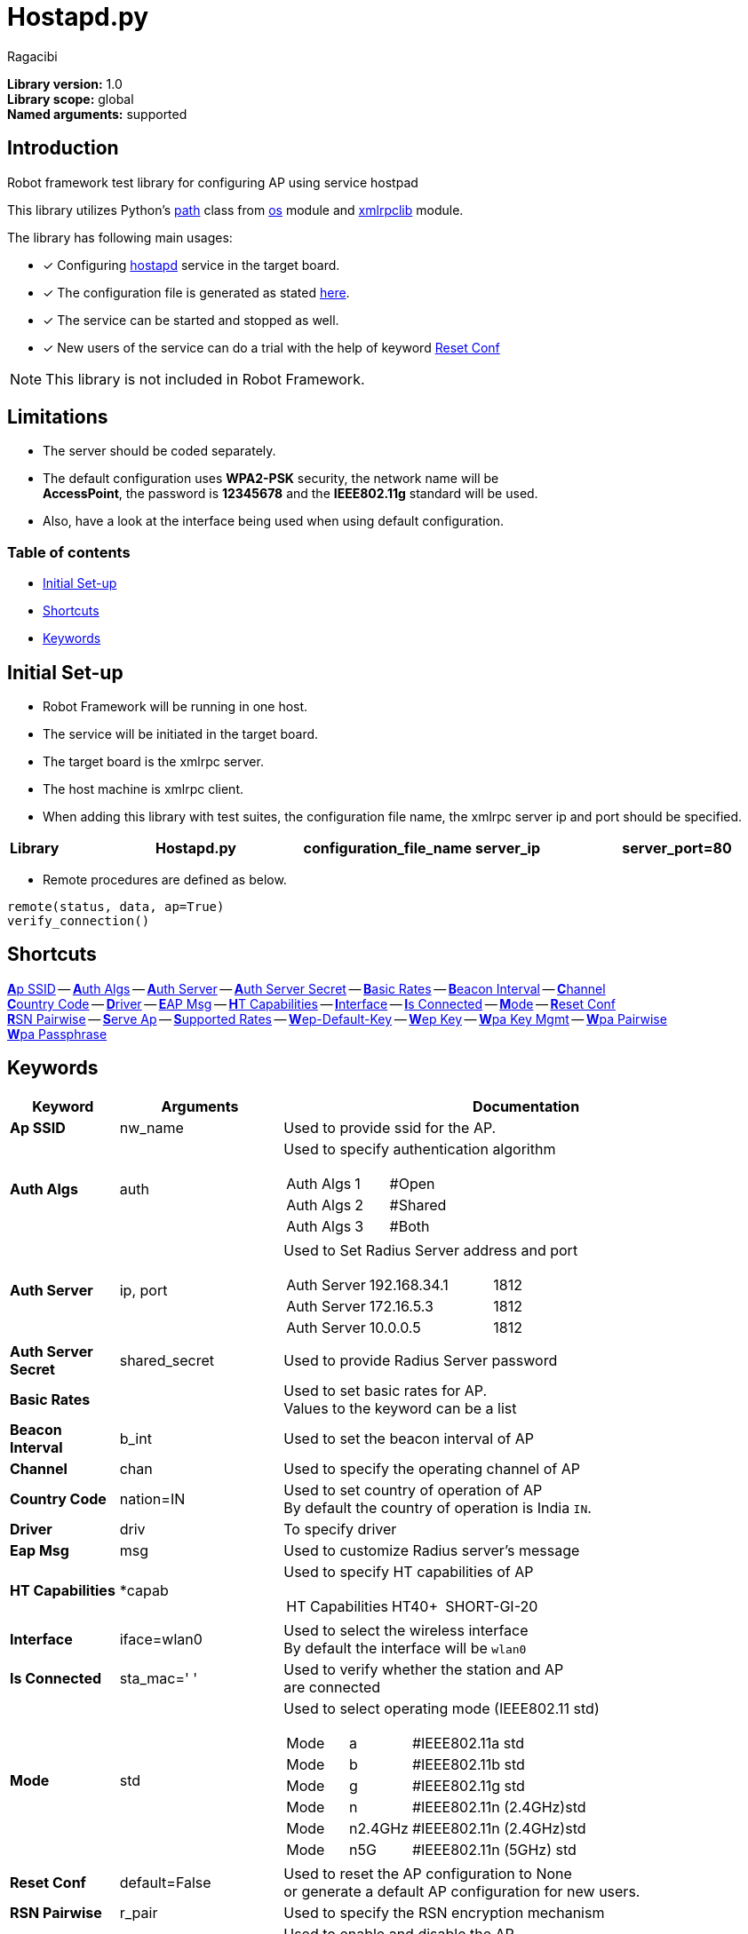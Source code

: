 = Hostapd.py
:author: Ragacibi
:data-uri:
:icons: font
:fonts:
:link-css:font-awesome.min.css

*Library version:*	1.0 +
*Library scope:*	global +
*Named arguments:*	supported +

== Introduction

Robot framework test library for configuring AP using service hostpad

This library utilizes Python's  https://docs.python.org/2/library/os.path.html[path] class from https://docs.python.org/2/library/os.html[os] module and https://docs.python.org/2/library/xmlrpclib.html[xmlrpclib] module.

The library has following main usages:

* [*] Configuring http://w1.fi/hostapd/[hostapd] service in the target board.
* [*] The configuration file is generated as stated https://w1.fi/cgit/hostap/plain/hostapd/hostapd.conf[here].
* [*] The service can be started and stopped as well.
* [*] New users of the service can do a trial with the help of keyword <<reset-conf,Reset Conf>>

[NOTE]
This library is not included in Robot Framework.

== Limitations

* The server should be coded separately.
* The default configuration uses *WPA2-PSK* security, the network name will be +
*AccessPoint*, the password is *12345678* and the *IEEE802.11g* standard will be used.
* Also, have a look at the interface being used when using default configuration.


=== Table of contents

* <<initial-set-up,Initial Set-up>>
* <<shortcuts,Shortcuts>>
* <<keywords,Keywords>>

[[initial-set-up]]
== Initial Set-up

* Robot Framework will be running in one host.
* The service will be initiated in the target board.
* The target board is the xmlrpc server.
* The host machine is xmlrpc client.
* When adding this library with test suites, the configuration file name, the xmlrpc server ip and port should be specified.

|===
| [big]*Library* | [big]*Hostapd.py* | [big]*configuration_file_name* | [big]*server_ip* | [big]*server_port=80*
|===

*  Remote procedures are defined as below.
----
remote(status, data, ap=True)
verify_connection()
----
[[shortcuts]]
== Shortcuts

<<ap-ssid,**A**p SSID>> --
<<auth-algs,**A**uth Algs>> --
<<auth-server,**A**uth Server>> --
<<auth-server-secret,**A**uth Server Secret>> --
<<basic-rates,**B**asic Rates>> --
<<beacon-interval,**B**eacon Interval>> --
<<channel,**C**hannel>> +
<<country-code,**C**ountry Code>> --
<<driver,**D**river>> --
<<eap-msg, **E**AP Msg>> --
<<ht-capabilities,**H**T Capabilities>> --
<<interface,**I**nterface>> --
<<is-connected,**I**s Connected>> --
<<mode,**M**ode>> --
<<reset-conf,**R**eset Conf>> +
<<rsn-pairwise,**R**SN Pairwise>> --
<<serve-ap,**S**erve Ap>> --
<<supported-rates,**S**upported Rates>> --
<<wep-default-key,**W**ep-Default-Key>> --
<<wep-key,**W**ep Key>> --
<<wpa-key-mgmt,**W**pa Key Mgmt>> --
<<wpa-pairwise, **W**pa Pairwise>> +
<<wpa-passphrase, **W**pa Passphrase>>

[[keywords]]
== Keywords
[options="header",cols="2,3,9a"]
|===
| Keyword
| Arguments
| Documentation

|[[ap-ssid]]
*Ap SSID*
| nw_name
| Used to provide ssid for the AP.

|[[auth-algs]]
*Auth Algs*
| auth
| Used to specify authentication algorithm

[cols="2,1,2"]
!===
! Auth Algs ! 1 ! #Open
! Auth Algs ! 2 ! #Shared
! Auth Algs ! 3 ! #Both
!===


|[[auth-server]]
*Auth Server*
| ip, port
| Used to Set Radius Server address and port

[cols="2,3,1"]
!===
! Auth Server ! 192.168.34.1 ! 1812
! Auth Server ! 172.16.5.3   ! 1812
! Auth Server ! 10.0.0.5     ! 1812
!===

|[[auth-server-secret]]
*Auth Server Secret*
| shared_secret
| Used to provide Radius Server password

|[[basic-rates]]
*Basic Rates*
|
|Used to set basic rates for AP. +
Values to the keyword can be a list

|[[beacon-interval]]
*Beacon Interval*
| b_int
| Used to set the beacon interval of AP

|[[channel]]
*Channel*
| chan
| Used to specify the operating channel of AP

|[[country-code]]
*Country Code*
| nation=IN
| Used to set country of operation of AP +
By default the country of operation is India `IN`.

|[[driver]]
*Driver*
| driv
| To specify driver

|[[eap-msg]]
*Eap Msg*
| msg
| Used to customize Radius server's message

|[[ht-capabilities]]
*HT Capabilities*
| *capab
| Used to specify HT capabilities of AP

[cols="2,1,2"]
!===
! HT Capabilities ! HT40+ ! SHORT-GI-20
!===

|[[interface]]
*Interface*
| iface=wlan0
| Used to select the wireless interface +
By default the interface will be `wlan0`

|[[is-connected]]
*Is Connected*
| sta_mac=' '
| Used to verify whether the station and AP +
are connected

|[[mode]]
*Mode*
| std
| Used to select operating mode (IEEE802.11 std)

[cols="1,1,3"]
!===
! Mode ! a       ! #IEEE802.11a std
! Mode ! b 	 ! #IEEE802.11b std
! Mode ! g 	 ! #IEEE802.11g std
! Mode ! n 	 ! #IEEE802.11n (2.4GHz)std
! Mode ! n2.4GHz ! #IEEE802.11n (2.4GHz)std
! Mode ! n5G	 ! #IEEE802.11n (5GHz) std
!===


|[[reset-conf]]
*Reset Conf*
| default=False
| Used to reset the AP configuration to None +
or generate a default AP configuration for new users.

|[[rsn-pairwise]]
*RSN Pairwise*
| r_pair
| Used to specify the RSN encryption mechanism

|[[serve-ap]]
*Serve AP*
| status
| Used to enable and disable the AP

[cols="1,1,3"]
!===
! Serve AP ! start ! #Starts the AP
! Serve AP ! stop  ! #Stops the AP
!===

|[[supported-rates]]
*Supported Rates*
| *sr
| Used to set supported rates for AP

[cols="3,1,1,1,1"]
!===
! Supported Rates ! 10 ! 20 ! 55 ! 110 !
!===

|[[wep-default-key]]
*Wep Default Key*
| w_def=0
| Used to select the default key for WEP encryption

|[[wep-key]]
*Wep Key*
| key,key_no=0
| Used to set WEP keys +
Can set from 0 - 3 wep keys

|[[wpa-key-mgmt]]
*Wpa Key Mgmt*
| wpa_key=WPA2-PSK
| Used to select the WPA security +
By default, the security will be WPA2-PSK

[cols="3,2"]
!===
! Wpa Key Mgmt ! WPA-PSK
! Wpa Key Mgmt ! WPA-Radius
! Wpa Key Mgmt ! WPA2-Radius
! Wpa Key Mgmt ! NONE
!===

|[[wpa-pairwise]]
*Wpa Pairwise*
| *w_pair
| Used to specify the WPA encryption mechanism

|[[wpa-passphrase]]
*Wpa Passphrase*
| wpa_pass
| Used to set the password when any one of WPA mechanism is used.

|===